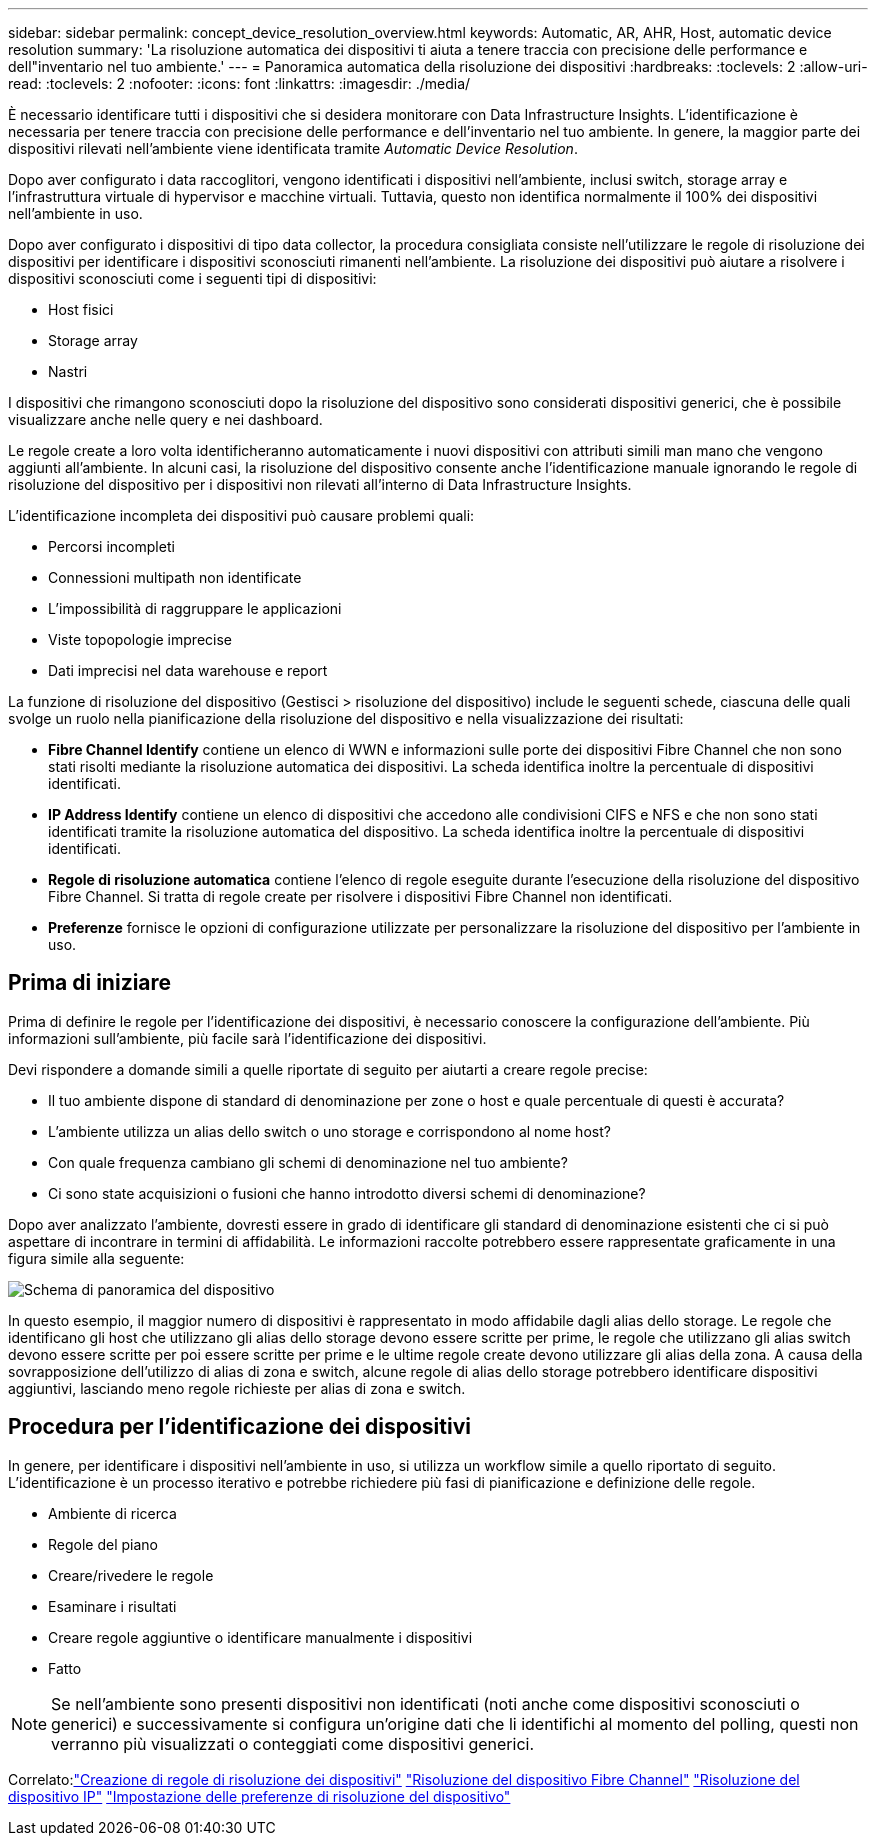 ---
sidebar: sidebar 
permalink: concept_device_resolution_overview.html 
keywords: Automatic, AR, AHR, Host, automatic device resolution 
summary: 'La risoluzione automatica dei dispositivi ti aiuta a tenere traccia con precisione delle performance e dell"inventario nel tuo ambiente.' 
---
= Panoramica automatica della risoluzione dei dispositivi
:hardbreaks:
:toclevels: 2
:allow-uri-read: 
:toclevels: 2
:nofooter: 
:icons: font
:linkattrs: 
:imagesdir: ./media/


[role="lead"]
È necessario identificare tutti i dispositivi che si desidera monitorare con Data Infrastructure Insights. L'identificazione è necessaria per tenere traccia con precisione delle performance e dell'inventario nel tuo ambiente. In genere, la maggior parte dei dispositivi rilevati nell'ambiente viene identificata tramite _Automatic Device Resolution_.

Dopo aver configurato i data raccoglitori, vengono identificati i dispositivi nell'ambiente, inclusi switch, storage array e l'infrastruttura virtuale di hypervisor e macchine virtuali. Tuttavia, questo non identifica normalmente il 100% dei dispositivi nell'ambiente in uso.

Dopo aver configurato i dispositivi di tipo data collector, la procedura consigliata consiste nell'utilizzare le regole di risoluzione dei dispositivi per identificare i dispositivi sconosciuti rimanenti nell'ambiente. La risoluzione dei dispositivi può aiutare a risolvere i dispositivi sconosciuti come i seguenti tipi di dispositivi:

* Host fisici
* Storage array
* Nastri


I dispositivi che rimangono sconosciuti dopo la risoluzione del dispositivo sono considerati dispositivi generici, che è possibile visualizzare anche nelle query e nei dashboard.

Le regole create a loro volta identificheranno automaticamente i nuovi dispositivi con attributi simili man mano che vengono aggiunti all'ambiente. In alcuni casi, la risoluzione del dispositivo consente anche l'identificazione manuale ignorando le regole di risoluzione del dispositivo per i dispositivi non rilevati all'interno di Data Infrastructure Insights.

L'identificazione incompleta dei dispositivi può causare problemi quali:

* Percorsi incompleti
* Connessioni multipath non identificate
* L'impossibilità di raggruppare le applicazioni
* Viste topopologie imprecise
* Dati imprecisi nel data warehouse e report


La funzione di risoluzione del dispositivo (Gestisci > risoluzione del dispositivo) include le seguenti schede, ciascuna delle quali svolge un ruolo nella pianificazione della risoluzione del dispositivo e nella visualizzazione dei risultati:

* *Fibre Channel Identify* contiene un elenco di WWN e informazioni sulle porte dei dispositivi Fibre Channel che non sono stati risolti mediante la risoluzione automatica dei dispositivi. La scheda identifica inoltre la percentuale di dispositivi identificati.
* *IP Address Identify* contiene un elenco di dispositivi che accedono alle condivisioni CIFS e NFS e che non sono stati identificati tramite la risoluzione automatica del dispositivo. La scheda identifica inoltre la percentuale di dispositivi identificati.
* *Regole di risoluzione automatica* contiene l'elenco di regole eseguite durante l'esecuzione della risoluzione del dispositivo Fibre Channel. Si tratta di regole create per risolvere i dispositivi Fibre Channel non identificati.
* *Preferenze* fornisce le opzioni di configurazione utilizzate per personalizzare la risoluzione del dispositivo per l'ambiente in uso.




== Prima di iniziare

Prima di definire le regole per l'identificazione dei dispositivi, è necessario conoscere la configurazione dell'ambiente. Più informazioni sull'ambiente, più facile sarà l'identificazione dei dispositivi.

Devi rispondere a domande simili a quelle riportate di seguito per aiutarti a creare regole precise:

* Il tuo ambiente dispone di standard di denominazione per zone o host e quale percentuale di questi è accurata?
* L'ambiente utilizza un alias dello switch o uno storage e corrispondono al nome host?


* Con quale frequenza cambiano gli schemi di denominazione nel tuo ambiente?
* Ci sono state acquisizioni o fusioni che hanno introdotto diversi schemi di denominazione?


Dopo aver analizzato l'ambiente, dovresti essere in grado di identificare gli standard di denominazione esistenti che ci si può aspettare di incontrare in termini di affidabilità. Le informazioni raccolte potrebbero essere rappresentate graficamente in una figura simile alla seguente:

image:Device_Resolution_Venn.png["Schema di panoramica del dispositivo"]

In questo esempio, il maggior numero di dispositivi è rappresentato in modo affidabile dagli alias dello storage. Le regole che identificano gli host che utilizzano gli alias dello storage devono essere scritte per prime, le regole che utilizzano gli alias switch devono essere scritte per poi essere scritte per prime e le ultime regole create devono utilizzare gli alias della zona. A causa della sovrapposizione dell'utilizzo di alias di zona e switch, alcune regole di alias dello storage potrebbero identificare dispositivi aggiuntivi, lasciando meno regole richieste per alias di zona e switch.



== Procedura per l'identificazione dei dispositivi

In genere, per identificare i dispositivi nell'ambiente in uso, si utilizza un workflow simile a quello riportato di seguito. L'identificazione è un processo iterativo e potrebbe richiedere più fasi di pianificazione e definizione delle regole.

* Ambiente di ricerca
* Regole del piano
* Creare/rivedere le regole
* Esaminare i risultati
* Creare regole aggiuntive o identificare manualmente i dispositivi
* Fatto



NOTE: Se nell'ambiente sono presenti dispositivi non identificati (noti anche come dispositivi sconosciuti o generici) e successivamente si configura un'origine dati che li identifichi al momento del polling, questi non verranno più visualizzati o conteggiati come dispositivi generici.

Correlato:link:task_device_resolution_rules.html["Creazione di regole di risoluzione dei dispositivi"]
link:task_device_resolution_fibre_channel.html["Risoluzione del dispositivo Fibre Channel"]
link:task_device_resolution_ip.html["Risoluzione del dispositivo IP"]
link:task_device_resolution_preferences.html["Impostazione delle preferenze di risoluzione del dispositivo"]
